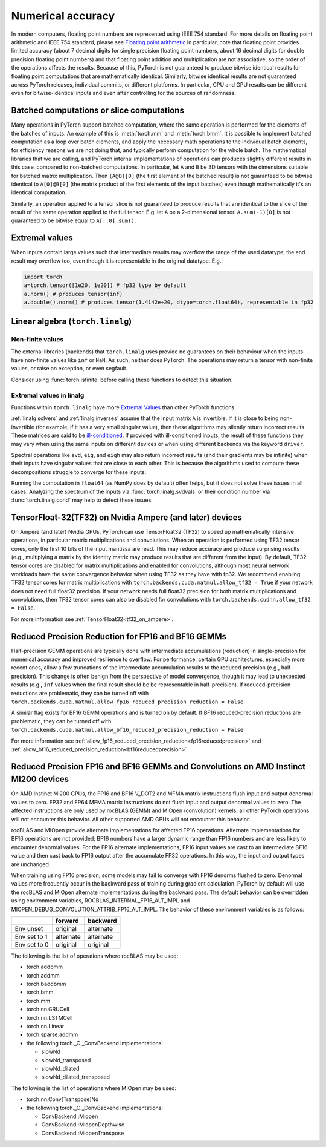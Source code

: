 .. _numerical_accuracy:

Numerical accuracy
==================

In modern computers, floating point numbers are represented using IEEE 754 standard.
For more details on floating point arithmetic and IEEE 754 standard, please see
`Floating point arithmetic <https://en.wikipedia.org/wiki/Floating-point_arithmetic>`_
In particular, note that floating point provides limited accuracy (about 7 decimal digits
for single precision floating point numbers, about 16 decimal digits for double precision
floating point numbers) and that floating point addition and multiplication are not
associative, so the order of the operations affects the results.
Because of this, PyTorch is not guaranteed
to produce bitwise identical results for floating point computations that are
mathematically identical. Similarly, bitwise identical results are not guaranteed across
PyTorch releases, individual commits, or different platforms. In particular, CPU and GPU
results can be different even for bitwise-identical inputs and even after controlling for
the sources of randomness.

Batched computations or slice computations
------------------------------------------

Many operations in PyTorch support batched computation, where the same operation is performed
for the elements of the batches of inputs. An example of this is :meth:`torch.mm` and
:meth:`torch.bmm`. It is possible to implement batched computation as a loop over batch elements,
and apply the necessary math operations to the individual batch elements, for efficiency reasons
we are not doing that, and typically perform computation for the whole batch. The mathematical
libraries that we are calling, and PyTorch internal implementations of operations can produces
slightly different results in this case, compared to non-batched computations. In particular,
let ``A`` and ``B`` be 3D tensors with the dimensions suitable for batched matrix multiplication.
Then ``(A@B)[0]`` (the first element of the batched result) is not guaranteed to be bitwise
identical to ``A[0]@B[0]`` (the matrix product of the first elements of the input batches)
even though mathematically it's an identical computation.

Similarly, an operation applied to a tensor slice is not guaranteed to produce results that are
identical to the slice of the result of the same operation applied to the full tensor. E.g. let
``A`` be a 2-dimensional tensor. ``A.sum(-1)[0]`` is not guaranteed to be bitwise equal to
``A[:,0].sum()``.


Extremal values
---------------

When inputs contain large values such that intermediate results may overflow the range of the
used datatype, the end result may overflow too, even though it is representable in the original
datatype. E.g.:

.. code:: python

    import torch
    a=torch.tensor([1e20, 1e20]) # fp32 type by default
    a.norm() # produces tensor(inf)
    a.double().norm() # produces tensor(1.4142e+20, dtype=torch.float64), representable in fp32

.. _Linear Algebra Stability:

Linear algebra (``torch.linalg``)
---------------------------------

Non-finite values
"""""""""""""""""

The external libraries (backends) that ``torch.linalg`` uses provide no guarantees on their behaviour
when the inputs have non-finite values like ``inf`` or ``NaN``. As such, neither does PyTorch.
The operations may return a tensor with non-finite values, or raise an exception, or even segfault.

Consider using :func:`torch.isfinite` before calling these functions to detect this situation.

Extremal values in linalg
"""""""""""""""""""""""""

Functions within ``torch.linalg`` have more `Extremal Values`_ than other PyTorch functions.

:ref:`linalg solvers` and :ref:`linalg inverses` assume that the input matrix ``A`` is invertible. If it is close to
being non-invertible (for example, if it has a very small singular value), then these algorithms may silently return
incorrect results. These matrices are said to be `ill-conditioned <https://nhigham.com/2020/03/19/what-is-a-condition-number/>`_.
If provided with ill-conditioned inputs, the result of these functions they may vary when using the same inputs on different
devices or when using different backends via the keyword ``driver``.

Spectral operations like ``svd``, ``eig``, and ``eigh`` may also return incorrect results (and their gradients may be infinite)
when their inputs have singular values that are close to each other. This is because the algorithms used to compute these decompositions
struggle to converge for these inputs.

Running the computation in ``float64`` (as NumPy does by default) often helps, but it does not solve these issues in all cases.
Analyzing the spectrum of the inputs via :func:`torch.linalg.svdvals` or their condition number via :func:`torch.linalg.cond`
may help to detect these issues.


TensorFloat-32(TF32) on Nvidia Ampere (and later) devices
---------------------------------------------------------

On Ampere (and later) Nvidia GPUs, PyTorch can use TensorFloat32 (TF32) to speed up mathematically intensive operations, in particular matrix multiplications and convolutions.
When an operation is performed using TF32 tensor cores, only the first 10 bits of the input mantissa are read.
This may reduce accuracy and produce surprising results (e.g., multiplying a matrix by the identity matrix may produce results that are different from the input).
By default, TF32 tensor cores are disabled for matrix multiplications and enabled for convolutions, although most neural network workloads have the same convergence behavior when using TF32 as they have with fp32.
We recommend enabling TF32 tensor cores for matrix multiplications with ``torch.backends.cuda.matmul.allow_tf32 = True`` if your network does not need full float32 precision.
If your network needs full float32 precision for both matrix multiplications and convolutions, then TF32 tensor cores can also be disabled for convolutions with ``torch.backends.cudnn.allow_tf32 = False``.

For more information see :ref:`TensorFloat32<tf32_on_ampere>`.

Reduced Precision Reduction for FP16 and BF16 GEMMs
----------------------------------------------------
Half-precision GEMM operations are typically done with intermediate accumulations (reduction) in single-precision for numerical accuracy and improved resilience to overflow. For performance, certain GPU architectures, especially more recent ones, allow a few truncations of the intermediate accumulation results to the reduced precision (e.g., half-precision). This change is often benign from the perspective of model convergence, though it may lead to unexpected results (e.g., ``inf`` values when the final result should be be representable in half-precision).
If reduced-precision reductions are problematic, they can be turned off with
``torch.backends.cuda.matmul.allow_fp16_reduced_precision_reduction = False``

A similar flag exists for BF16 GEMM operations and is turned on by default. If BF16
reduced-precision reductions are problematic, they can be turned off with
``torch.backends.cuda.matmul.allow_bf16_reduced_precision_reduction = False``

For more information see :ref:`allow_fp16_reduced_precision_reduction<fp16reducedprecision>` and :ref:`allow_bf16_reduced_precision_reduction<bf16reducedprecision>`

.. _fp16_on_mi200:

Reduced Precision FP16 and BF16 GEMMs and Convolutions on AMD Instinct MI200 devices
------------------------------------------------------------------------------------
On AMD Instinct MI200 GPUs, the FP16 and BF16 V_DOT2 and MFMA matrix instructions flush input and output denormal values to zero. FP32 and FP64 MFMA matrix instructions do not flush input and output denormal values to zero. The affected instructions are only used by rocBLAS (GEMM) and MIOpen (convolution) kernels; all other PyTorch operations will not encounter this behavior. All other supported AMD GPUs will not encounter this behavior.

rocBLAS and MIOpen provide alternate implementations for affected FP16 operations. Alternate implementations for BF16 operations are not provided; BF16 numbers have a larger dynamic range than FP16 numbers and are less likely to encounter denormal values. For the FP16 alternate implementations, FP16 input values are cast to an intermediate BF16 value and then cast back to FP16 output after the accumulate FP32 operations. In this way, the input and output types are unchanged.

When training using FP16 precision, some models may fail to converge with FP16 denorms flushed to zero. Denormal values more frequently occur in the backward pass of training during gradient calculation. PyTorch by default will use the rocBLAS and MIOpen alternate implementations during the backward pass. The default behavior can be overridden using environment variables, ROCBLAS_INTERNAL_FP16_ALT_IMPL and MIOPEN_DEBUG_CONVOLUTION_ATTRIB_FP16_ALT_IMPL. The behavior of these environment variables is as follows:

+---------------+-----------+-----------+
|               | forward   | backward  |
+===============+===========+===========+
| Env unset     | original  | alternate |
+---------------+-----------+-----------+
| Env set to 1  | alternate | alternate |
+---------------+-----------+-----------+
| Env set to 0  | original  | original  |
+---------------+-----------+-----------+

The following is the list of operations where rocBLAS may be used:

* torch.addbmm
* torch.addmm
* torch.baddbmm
* torch.bmm
* torch.mm
* torch.nn.GRUCell
* torch.nn.LSTMCell
* torch.nn.Linear
* torch.sparse.addmm
* the following torch._C._ConvBackend implementations:

  * slowNd
  * slowNd_transposed
  * slowNd_dilated
  * slowNd_dilated_transposed

The following is the list of operations where MIOpen may be used:

* torch.nn.Conv[Transpose]Nd
* the following torch._C._ConvBackend implementations:

  * ConvBackend::Miopen
  * ConvBackend::MiopenDepthwise
  * ConvBackend::MiopenTranspose
